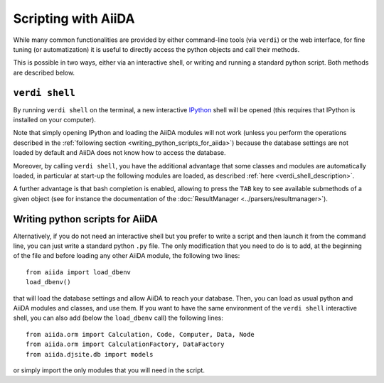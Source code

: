 Scripting with AiiDA
====================

While many common functionalities are provided by either command-line tools 
(via ``verdi``) or the web interface, for fine tuning (or automatization) 
it is useful to directly access the python objects and call their methods.

This is possible in two ways, either via an interactive shell, or writing and 
running a standard python script. Both methods are described below.

``verdi shell``
---------------
By running ``verdi shell`` on the terminal, a new interactive 
`IPython <http://ipython.org/>`_ shell will be opened (this requires that
IPython is installed on your computer).

Note that simply opening IPython and loading the AiiDA modules will not work
(unless you perform the operations described in the
:ref:`following section <writing_python_scripts_for_aiida>`) because
the database settings are not loaded by default and AiiDA does not know how to
access the database.

Moreover, by calling ``verdi shell``, you have the additional advantage that
some classes and modules are automatically loaded, in particular at start-up 
the following modules are loaded, as described
:ref:`here <verdi_shell_description>`.

A further advantage is that bash completion is enabled, allowing to press the 
``TAB`` key to see available submethods of a given object (see for instance
the documentation of the :doc:`ResultManager <../parsers/resultmanager>`).

.. _writing_python_scripts_for_aiida:

Writing python scripts for AiiDA
--------------------------------
Alternatively, if you do not need an interactive shell but you prefer to write
a script and then launch it from the command line, you can just write a 
standard python ``.py`` file. The only modification that you need to do is
to add, at the beginning of the file and before loading any other AiiDA module,
the following two lines::
  
  from aiida import load_dbenv
  load_dbenv()
  
that will load the database settings and allow AiiDA to reach your database.
Then, you can load as usual python and AiiDA modules and classes, and use them.
If you want to have the same environment of the ``verdi shell`` interactive
shell, you can also add (below the ``load_dbenv`` call) the following lines::

  
  from aiida.orm import Calculation, Code, Computer, Data, Node
  from aiida.orm import CalculationFactory, DataFactory
  from aiida.djsite.db import models
  
or simply import the only modules that you will need in the script.


 
